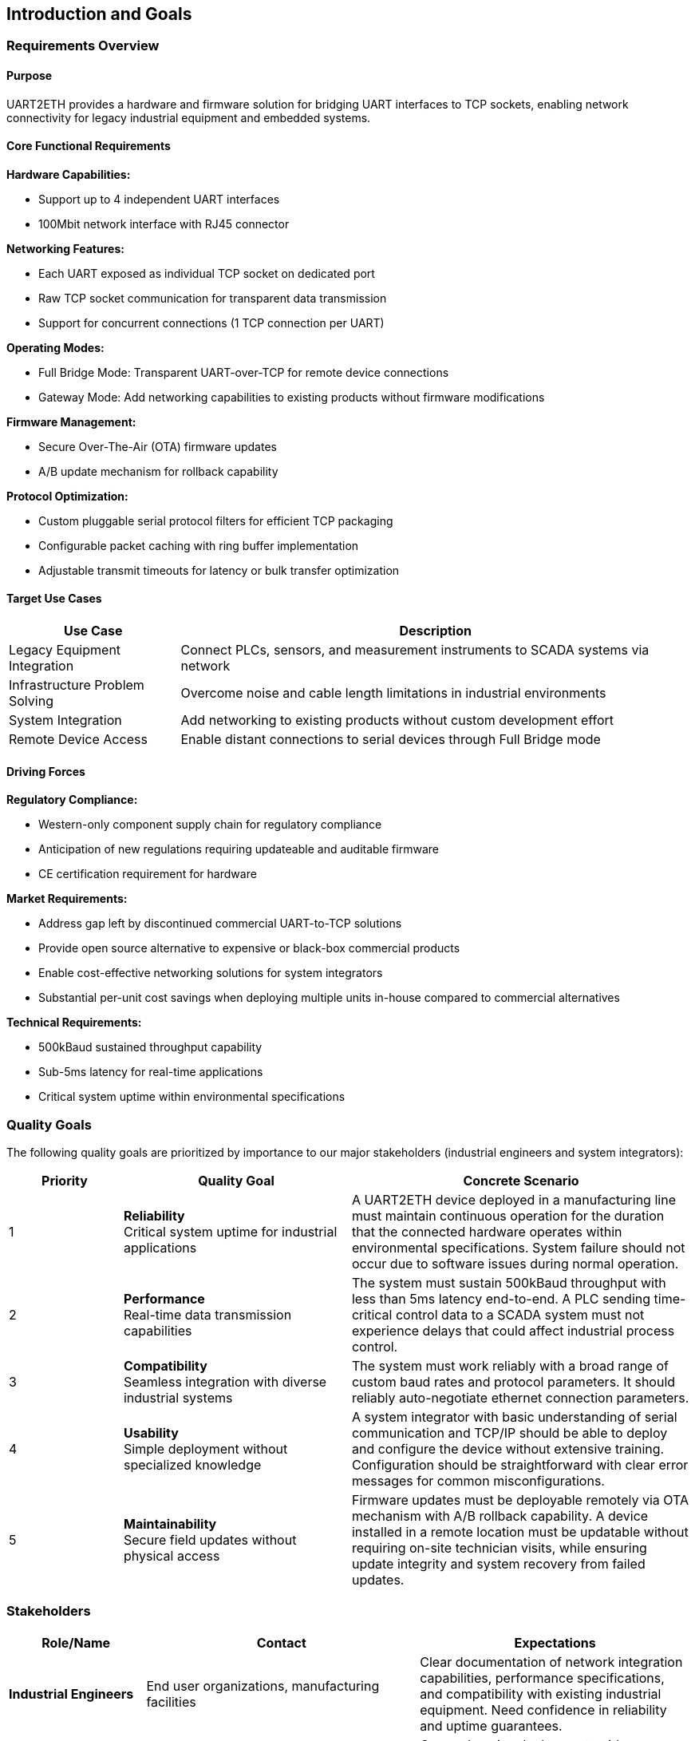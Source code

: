 ifndef::imagesdir[:imagesdir: ../images]

[[section-introduction-and-goals]]
== Introduction and Goals

ifdef::arc42help[]
[role="arc42help"]
****
Describes the relevant requirements and the driving forces that software architects and development team must consider. 
These include

* underlying business goals, 
* essential features, 
* essential functional requirements, 
* quality goals for the architecture and
* relevant stakeholders and their expectations
****
endif::arc42help[]

=== Requirements Overview

==== Purpose
UART2ETH provides a hardware and firmware solution for bridging UART interfaces to TCP sockets, enabling network connectivity for legacy industrial equipment and embedded systems.

==== Core Functional Requirements

*Hardware Capabilities:*

* Support up to 4 independent UART interfaces
* 100Mbit network interface with RJ45 connector

*Networking Features:*

* Each UART exposed as individual TCP socket on dedicated port
* Raw TCP socket communication for transparent data transmission
* Support for concurrent connections (1 TCP connection per UART)

*Operating Modes:*

* Full Bridge Mode: Transparent UART-over-TCP for remote device connections
* Gateway Mode: Add networking capabilities to existing products without firmware modifications

*Firmware Management:*

* Secure Over-The-Air (OTA) firmware updates
* A/B update mechanism for rollback capability

*Protocol Optimization:*

* Custom pluggable serial protocol filters for efficient TCP packaging
* Configurable packet caching with ring buffer implementation
* Adjustable transmit timeouts for latency or bulk transfer optimization

==== Target Use Cases

[options="header",cols="1,3"]
|===
|Use Case|Description
|Legacy Equipment Integration|Connect PLCs, sensors, and measurement instruments to SCADA systems via network
|Infrastructure Problem Solving|Overcome noise and cable length limitations in industrial environments  
|System Integration|Add networking to existing products without custom development effort
|Remote Device Access|Enable distant connections to serial devices through Full Bridge mode
|===

==== Driving Forces

*Regulatory Compliance:*

* Western-only component supply chain for regulatory compliance
* Anticipation of new regulations requiring updateable and auditable firmware
* CE certification requirement for hardware

*Market Requirements:*

* Address gap left by discontinued commercial UART-to-TCP solutions
* Provide open source alternative to expensive or black-box commercial products
* Enable cost-effective networking solutions for system integrators
* Substantial per-unit cost savings when deploying multiple units in-house compared to commercial alternatives

*Technical Requirements:*

* 500kBaud sustained throughput capability
* Sub-5ms latency for real-time applications
* Critical system uptime within environmental specifications

=== Quality Goals

The following quality goals are prioritized by importance to our major stakeholders (industrial engineers and system integrators):

[options="header",cols="1,2,3"]
|===
|Priority|Quality Goal|Concrete Scenario
|1|*Reliability* +
Critical system uptime for industrial applications
|A UART2ETH device deployed in a manufacturing line must maintain continuous operation for the duration that the connected hardware operates within environmental specifications. System failure should not occur due to software issues during normal operation.

|2|*Performance* +
Real-time data transmission capabilities  
|The system must sustain 500kBaud throughput with less than 5ms latency end-to-end. A PLC sending time-critical control data to a SCADA system must not experience delays that could affect industrial process control.

|3|*Compatibility* +
Seamless integration with diverse industrial systems
|The system must work reliably with a broad range of custom baud rates and protocol parameters. It should reliably auto-negotiate ethernet connection parameters.

|4|*Usability* +
Simple deployment without specialized knowledge
|A system integrator with basic understanding of serial communication and TCP/IP should be able to deploy and configure the device without extensive training. Configuration should be straightforward with clear error messages for common misconfigurations.

|5|*Maintainability* +
Secure field updates without physical access
|Firmware updates must be deployable remotely via OTA mechanism with A/B rollback capability. A device installed in a remote location must be updatable without requiring on-site technician visits, while ensuring update integrity and system recovery from failed updates.
|===

=== Stakeholders

[options="header",cols="1,2,2"]
|===
|Role/Name|Contact|Expectations

|*Industrial Engineers*
|End user organizations, manufacturing facilities
|Clear documentation of network integration capabilities, performance specifications, and compatibility with existing industrial equipment. Need confidence in reliability and uptime guarantees.

|*System Integrators* 
|Engineering consultancies, automation solution providers
|Comprehensive deployment guides, configuration documentation, and troubleshooting procedures. Expect regulatory compliance documentation (CE certification) and clear cost-benefit analysis.

|*Development Team*
|Internal project contributors
|Detailed architectural decisions, coding standards, build procedures, and testing frameworks. Need clear module interfaces and dependencies for parallel development work.

|*Hardware Engineers*
|PCB designers, component selection specialists  
|Hardware interface specifications, power requirements, environmental constraints, and component selection rationale. Need mechanical and electrical interface documentation.

|*Field Technicians*
|Installation and maintenance personnel
|Simple installation procedures, diagnostic capabilities, and field troubleshooting guides. Need clear error indicators and recovery procedures for common failure modes.

|*Regulatory Authorities*
|CE certification bodies, industrial standards organizations
|Compliance documentation, safety analysis, electromagnetic compatibility evidence, and audit trails for component sourcing and manufacturing processes.

|*Open Source Community*
|Contributors, adopters, derivative projects
|Clear licensing terms (GPL), contribution guidelines, architectural documentation enabling modifications and extensions. Expect maintainable and well-documented code structure.
|===